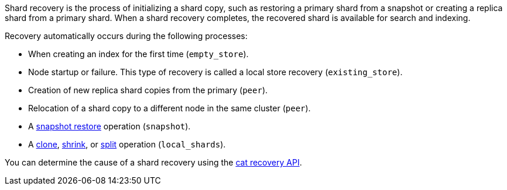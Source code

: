 Shard recovery is the process of initializing a shard copy, such as restoring a
primary shard from a snapshot or creating a replica shard from a primary shard.
When a shard recovery completes, the recovered shard is available for search
and indexing.

Recovery automatically occurs during the following processes:

* When creating an index for the first time (`empty_store`).
* Node startup or failure. This type of recovery is called a local store recovery (`existing_store`).
* Creation of new replica shard copies from the primary (`peer`).
* Relocation of a shard copy to a different node in the same cluster (`peer`).
* A <<snapshots-restore-snapshot,snapshot restore>> operation (`snapshot`).
* A <<indices-clone-index,clone>>, <<indices-shrink-index,shrink>>, or
<<indices-split-index,split>> operation (`local_shards`).

You can determine the cause of a shard recovery using the <<cat-recovery,cat recovery API>>.